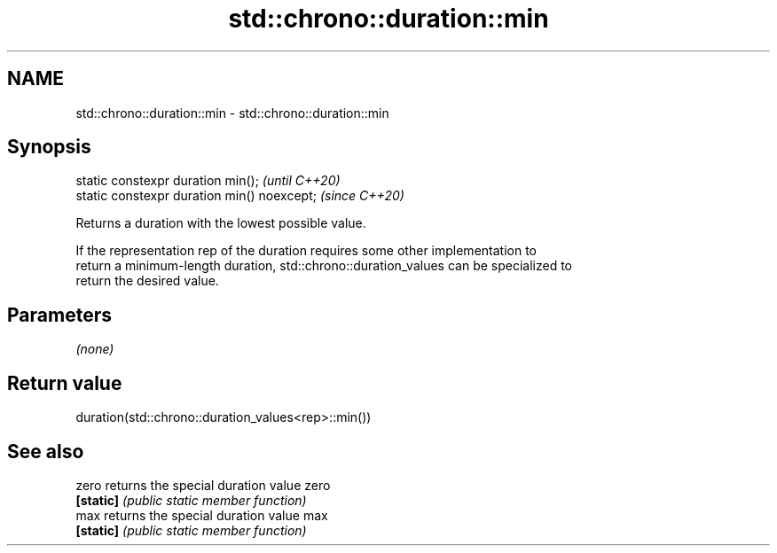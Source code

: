 .TH std::chrono::duration::min 3 "2024.06.10" "http://cppreference.com" "C++ Standard Libary"
.SH NAME
std::chrono::duration::min \- std::chrono::duration::min

.SH Synopsis
   static constexpr duration min();           \fI(until C++20)\fP
   static constexpr duration min() noexcept;  \fI(since C++20)\fP

   Returns a duration with the lowest possible value.

   If the representation rep of the duration requires some other implementation to
   return a minimum-length duration, std::chrono::duration_values can be specialized to
   return the desired value.

.SH Parameters

   \fI(none)\fP

.SH Return value

   duration(std::chrono::duration_values<rep>::min())

.SH See also

   zero     returns the special duration value zero
   \fB[static]\fP \fI(public static member function)\fP
   max      returns the special duration value max
   \fB[static]\fP \fI(public static member function)\fP

